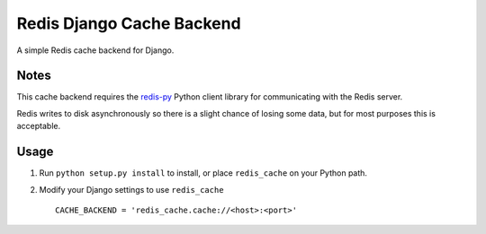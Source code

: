 ==========================
Redis Django Cache Backend
==========================

A simple Redis cache backend for Django.

Notes
-----

This cache backend requires the `redis-py`_ Python client library for communicating with the Redis server.

Redis writes to disk asynchronously so there is a slight chance 
of losing some data, but for most purposes this is acceptable.

Usage
-----

1. Run ``python setup.py install`` to install, 
   or place ``redis_cache`` on your Python path.

2. Modify your Django settings to use ``redis_cache`` ::

    CACHE_BACKEND = 'redis_cache.cache://<host>:<port>'



.. _redis-py: http://github.com/andymccurdy/redis-py/

